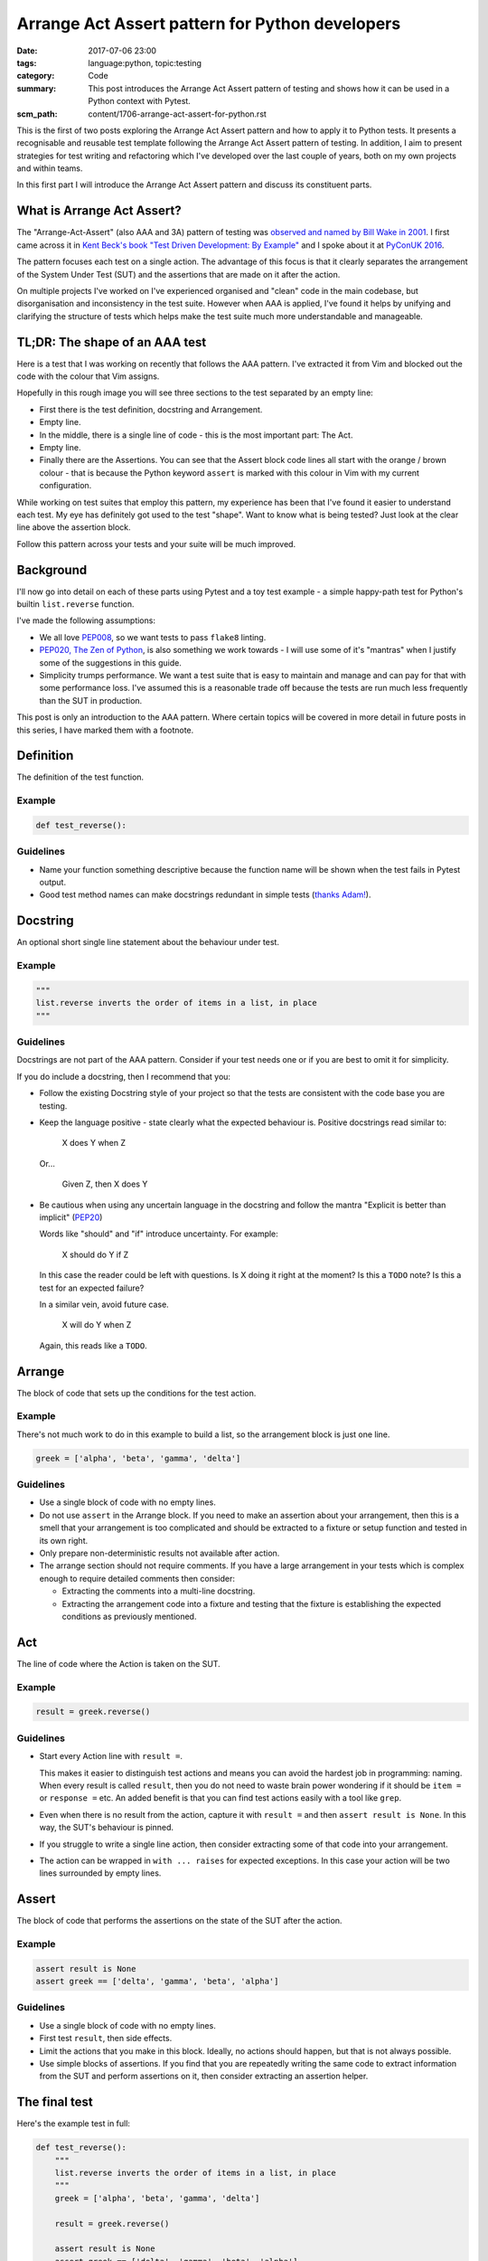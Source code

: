 Arrange Act Assert pattern for Python developers
================================================

:date: 2017-07-06 23:00
:tags: language:python, topic:testing
:category: Code
:summary: This post introduces the Arrange Act Assert pattern of testing and
          shows how it can be used in a Python context with Pytest.
:scm_path: content/1706-arrange-act-assert-for-python.rst

This is the first of two posts exploring the Arrange Act Assert pattern and
how to apply it to Python tests.
It presents a recognisable and reusable test template
following the Arrange Act Assert pattern of testing. In addition, I aim to
present strategies for test writing and refactoring which I've developed over
the last couple of years, both on my own projects and within teams.

In this first part I will introduce the Arrange Act Assert pattern and discuss its
constituent parts.


What is Arrange Act Assert?
---------------------------

The "Arrange-Act-Assert" (also AAA and 3A) pattern of testing was `observed and
named by Bill Wake in 2001
<http://xp123.com/articles/3a-arrange-act-assert/>`_. I first came across it in
`Kent Beck's book "Test Driven Development: By Example"
<http://www.goodreads.com/book/show/387190.Test_Driven_Development>`_ and I
spoke about it at `PyConUK 2016 <{filename}/1609-aaa-pyconuk.rst>`_.

The pattern focuses each test on a single action. The advantage of this focus
is that it clearly separates the arrangement of the System Under Test (SUT) and
the assertions that are made on it after the action.

On multiple projects I've worked on I've experienced organised and "clean" code
in the main codebase, but disorganisation and inconsistency in the
test suite. However when AAA is applied, I've found it helps by unifying and
clarifying the structure of tests which helps make the test suite much more
understandable and manageable.


TL;DR: The shape of an AAA test
-------------------------------

Here is a test that I was working on recently that follows the AAA pattern.
I've extracted it from Vim and blocked out the code with the colour that Vim
assigns.

.. image:: |filename|/images/test_shape.png
    :alt: The shape of a test in Python built with Arrange Act Assert.

Hopefully in this rough image you will see three sections to the test separated
by an empty line:

* First there is the test definition, docstring and Arrangement.

* Empty line.

* In the middle, there is a single line of code - this is the most important
  part: The Act.

* Empty line.

* Finally there are the Assertions. You can see that the Assert block code
  lines all start with the orange / brown colour - that is because the Python
  keyword ``assert`` is marked with this colour in Vim with my current
  configuration.

While working on test suites that employ this pattern, my experience has been
that I've found it easier to understand each test. My eye has definitely got
used to the test "shape". Want to know what is being tested? Just look at the
clear line above the assertion block.

Follow this pattern across your tests and your suite will be much improved.


Background
----------

I'll now go into detail on each of these parts using Pytest and a toy
test example - a simple happy-path test for Python's builtin
``list.reverse`` function.

I've made the following assumptions:

* We all love `PEP008 <https://www.python.org/dev/peps/pep-0008/>`_, so we want
  tests to pass ``flake8`` linting.

* `PEP020, The Zen of Python <https://www.python.org/dev/peps/pep-0020/>`_, is
  also something we work towards - I will use some of it's "mantras" when I
  justify some of the suggestions in this guide.

* Simplicity trumps performance. We want a test suite that is easy to maintain
  and manage and can pay for that with some performance loss. I've assumed this
  is a reasonable trade off because the tests are run much less frequently than
  the SUT in production.

This post is only an introduction to the AAA pattern. Where certain topics will
be covered in more detail in future posts in this series, I have marked them
with a footnote.


Definition
----------

The definition of the test function.

Example
.......

.. code-block:: python

    def test_reverse():

Guidelines
..........

* Name your function something descriptive because the function name will be
  shown when the test fails in Pytest output.

* Good test method names can make docstrings redundant in simple tests (`thanks
  Adam! <https://github.com/jamescooke/blog/pull/10#discussion_r125855056>`_).


Docstring
---------

An optional short single line statement about the behaviour under test.

Example
.......

.. code-block:: python

    """
    list.reverse inverts the order of items in a list, in place
    """

Guidelines
..........

Docstrings are not part of the AAA pattern. Consider if your test needs one or
if you are best to omit it for simplicity.

If you do include a docstring, then I recommend that you:

* Follow the existing Docstring style of your project so that the tests are
  consistent with the code base you are testing.

* Keep the language positive - state clearly what the expected behaviour is.
  Positive docstrings read similar to:

      X does Y when Z

  Or...

      Given Z, then X does Y

* Be cautious when using any uncertain language in the docstring and follow the
  mantra "Explicit is better than implicit" (`PEP20
  <https://www.python.org/dev/peps/pep-0020/>`_)

  Words like "should" and "if" introduce uncertainty. For example:

      X should do Y if Z

  In this case the reader could be left with questions. Is X doing it right at
  the moment? Is this a ``TODO`` note? Is this a test for an expected failure?

  In a similar vein, avoid future case.

      X will do Y when Z

  Again, this reads like a ``TODO``.


Arrange
-------

The block of code that sets up the conditions for the test action.

Example
.......

There's not much work to do in this example to build a list, so the arrangement
block is just one line.

.. code-block:: python

    greek = ['alpha', 'beta', 'gamma', 'delta']


Guidelines
..........

* Use a single block of code with no empty lines.

* Do not use ``assert`` in the Arrange block. If you need to make an assertion
  about your arrangement, then this is a smell that your arrangement is too
  complicated and should be extracted to a fixture or setup function and tested
  in its own right.

* Only prepare non-deterministic results not available after action.

* The arrange section should not require comments. If you have a large
  arrangement in your tests which is complex enough to require detailed
  comments then consider:

  - Extracting the comments into a multi-line docstring.

  - Extracting the arrangement code into a fixture and testing that the fixture
    is establishing the expected conditions as previously mentioned.


Act
---

The line of code where the Action is taken on the SUT.

Example
.......

.. code-block:: python

        result = greek.reverse()

Guidelines
..........

* Start every Action line with ``result =``.

  This makes it easier to distinguish test actions and means you can avoid the
  hardest job in programming: naming. When every result is called ``result``,
  then you do not need to waste brain power wondering if it should be ``item =``
  or ``response =`` etc. An added benefit is that you can find test actions
  easily with a tool like ``grep``.

* Even when there is no result from the action, capture it with ``result =``
  and then ``assert result is None``. In this way, the SUT's behaviour is
  pinned.

* If you struggle to write a single line action, then consider extracting some
  of that code into your arrangement.

* The action can be wrapped in ``with ... raises`` for expected exceptions. In
  this case your action will be two lines surrounded by empty lines.


Assert
------

The block of code that performs the assertions on the state of the SUT after
the action.

Example
.......

.. code-block:: python

        assert result is None
        assert greek == ['delta', 'gamma', 'beta', 'alpha']

Guidelines
..........

* Use a single block of code with no empty lines.

* First test ``result``, then side effects.

* Limit the actions that you make in this block. Ideally, no actions should
  happen, but that is not always possible.

* Use simple blocks of assertions. If you find that you are repeatedly writing
  the same code to extract information from the SUT and perform assertions on
  it, then consider extracting an assertion helper.


The final test
--------------

Here's the example test in full:

.. code-block:: python

    def test_reverse():
        """
        list.reverse inverts the order of items in a list, in place
        """
        greek = ['alpha', 'beta', 'gamma', 'delta']

        result = greek.reverse()

        assert result is None
        assert greek == ['delta', 'gamma', 'beta', 'alpha']


Thanks
------

I hope that this introduction has been helpful and you will return for part 2:
`AAA Part 2: Extracting Arrange code to make fixtures
</aaa-part-2-extracting-arrange-code-to-make-fixtures.html>`_.

Thanks to `Adam <https://adamj.eu/>`_ for reviewing this post and his helpful
feedback.

Thanks for reading and happy testing!
